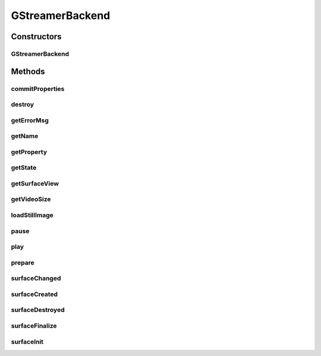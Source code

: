 .. java:import:: java.util HashMap

.. java:import:: org.crs4.most.streaming.enums StreamProperty

.. java:import:: org.crs4.most.streaming.enums StreamState

.. java:import:: org.crs4.most.streaming.enums StreamingEvent

.. java:import:: org.crs4.most.streaming.enums StreamingEventType

.. java:import:: org.crs4.most.streaming.utils Size

.. java:import:: android.content Context

.. java:import:: android.os Handler

.. java:import:: android.os Message

.. java:import:: android.util Log

.. java:import:: android.view Surface

.. java:import:: android.view SurfaceHolder

.. java:import:: android.view SurfaceView

GStreamerBackend
================

.. java:package:: org.crs4.most.streaming
   :noindex:

.. java:type::  class GStreamerBackend implements SurfaceHolder.Callback, IStream

Constructors
------------
GStreamerBackend
^^^^^^^^^^^^^^^^

.. java:constructor:: public GStreamerBackend(HashMap<String, String> configParams, Handler notificationHandler) throws Exception
   :outertype: GStreamerBackend

Methods
-------
commitProperties
^^^^^^^^^^^^^^^^

.. java:method:: @Override public boolean commitProperties(StreamProperties properties)
   :outertype: GStreamerBackend

destroy
^^^^^^^

.. java:method:: @Override public void destroy()
   :outertype: GStreamerBackend

getErrorMsg
^^^^^^^^^^^

.. java:method:: @Override public String getErrorMsg()
   :outertype: GStreamerBackend

getName
^^^^^^^

.. java:method:: @Override public String getName()
   :outertype: GStreamerBackend

getProperty
^^^^^^^^^^^

.. java:method:: @Override public Object getProperty(StreamProperty property)
   :outertype: GStreamerBackend

getState
^^^^^^^^

.. java:method:: @Override public StreamState getState()
   :outertype: GStreamerBackend

getSurfaceView
^^^^^^^^^^^^^^

.. java:method:: public SurfaceView getSurfaceView()
   :outertype: GStreamerBackend

   :return: the rendering Surface

getVideoSize
^^^^^^^^^^^^

.. java:method:: @Override public Size getVideoSize()
   :outertype: GStreamerBackend

loadStillImage
^^^^^^^^^^^^^^

.. java:method:: @Override public boolean loadStillImage(String uri)
   :outertype: GStreamerBackend

pause
^^^^^

.. java:method:: public void pause()
   :outertype: GStreamerBackend

   pause the stream

play
^^^^

.. java:method:: public void play()
   :outertype: GStreamerBackend

   Play the stream

prepare
^^^^^^^

.. java:method:: @Override public void prepare(SurfaceView surface)
   :outertype: GStreamerBackend

surfaceChanged
^^^^^^^^^^^^^^

.. java:method:: public void surfaceChanged(SurfaceHolder holder, int format, int width, int height)
   :outertype: GStreamerBackend

surfaceCreated
^^^^^^^^^^^^^^

.. java:method:: public void surfaceCreated(SurfaceHolder holder)
   :outertype: GStreamerBackend

surfaceDestroyed
^^^^^^^^^^^^^^^^

.. java:method:: public void surfaceDestroyed(SurfaceHolder holder)
   :outertype: GStreamerBackend

surfaceFinalize
^^^^^^^^^^^^^^^

.. java:method:: public void surfaceFinalize()
   :outertype: GStreamerBackend

surfaceInit
^^^^^^^^^^^

.. java:method:: public void surfaceInit(Surface surface)
   :outertype: GStreamerBackend

